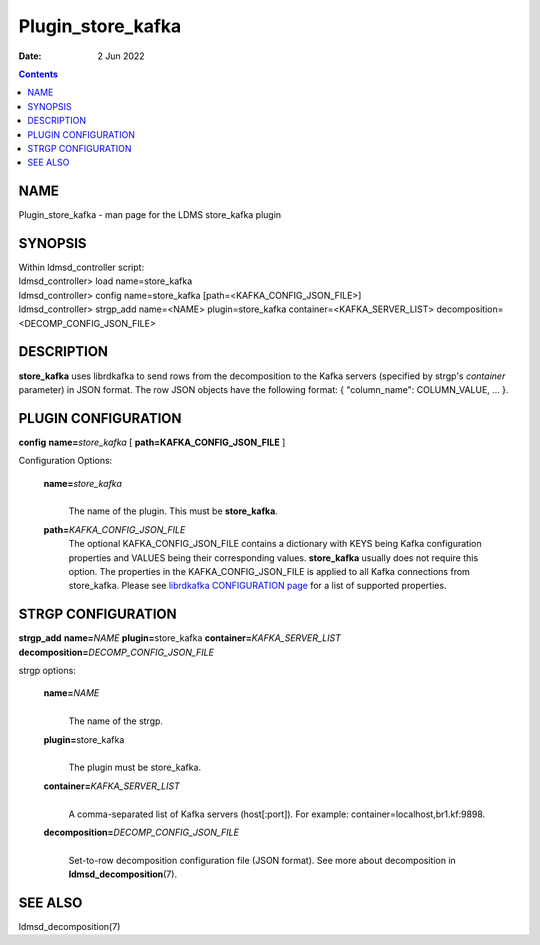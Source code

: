 ==================
Plugin_store_kafka
==================

:Date: 2 Jun 2022

.. contents::
   :depth: 3
..

NAME
===================

Plugin_store_kafka - man page for the LDMS store_kafka plugin

SYNOPSIS
=======================

| Within ldmsd_controller script:
| ldmsd_controller> load name=store_kafka
| ldmsd_controller> config name=store_kafka
  [path=<KAFKA_CONFIG_JSON_FILE>]
| ldmsd_controller> strgp_add name=<NAME> plugin=store_kafka
  container=<KAFKA_SERVER_LIST> decomposition=<DECOMP_CONFIG_JSON_FILE>

DESCRIPTION
==========================

**store_kafka** uses librdkafka to send rows from the decomposition to
the Kafka servers (specified by strgp's *container* parameter) in JSON
format. The row JSON objects have the following format: { "column_name":
COLUMN_VALUE, ... }.

PLUGIN CONFIGURATION
===================================

**config** **name=**\ *store_kafka* [ **path=\ KAFKA_CONFIG_JSON_FILE**
]

Configuration Options:

   **name=**\ *store_kafka*
      |
      | The name of the plugin. This must be **store_kafka**.

   **path=**\ *KAFKA_CONFIG_JSON_FILE*
      The optional KAFKA_CONFIG_JSON_FILE contains a dictionary with
      KEYS being Kafka configuration properties and VALUES being their
      corresponding values. **store_kafka** usually does not require
      this option. The properties in the KAFKA_CONFIG_JSON_FILE is
      applied to all Kafka connections from store_kafka. Please see
      `librdkafka CONFIGURATION
      page <https://github.com/edenhill/librdkafka/blob/master/CONFIGURATION.md>`__
      for a list of supported properties.

STRGP CONFIGURATION
==================================

**strgp_add** **name=**\ *NAME* **plugin=**\ store_kafka
**container=**\ *KAFKA_SERVER_LIST*
**decomposition=**\ *DECOMP_CONFIG_JSON_FILE*

strgp options:

   **name=**\ *NAME*
      |
      | The name of the strgp.

   **plugin=**\ store_kafka
      |
      | The plugin must be store_kafka.

   **container=**\ *KAFKA_SERVER_LIST*
      |
      | A comma-separated list of Kafka servers (host[:port]). For
        example: container=localhost,br1.kf:9898.

   **decomposition=**\ *DECOMP_CONFIG_JSON_FILE*
      |
      | Set-to-row decomposition configuration file (JSON format). See
        more about decomposition in **ldmsd_decomposition**\ (7).

SEE ALSO
=======================

ldmsd_decomposition(7)
